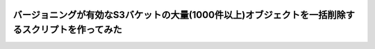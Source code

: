 .. image:: ./doc/001samune.png

==========================================================================================
バージョニングが有効なS3バケットの大量(1000件以上)オブジェクトを一括削除するスクリプトを作ってみた
==========================================================================================
